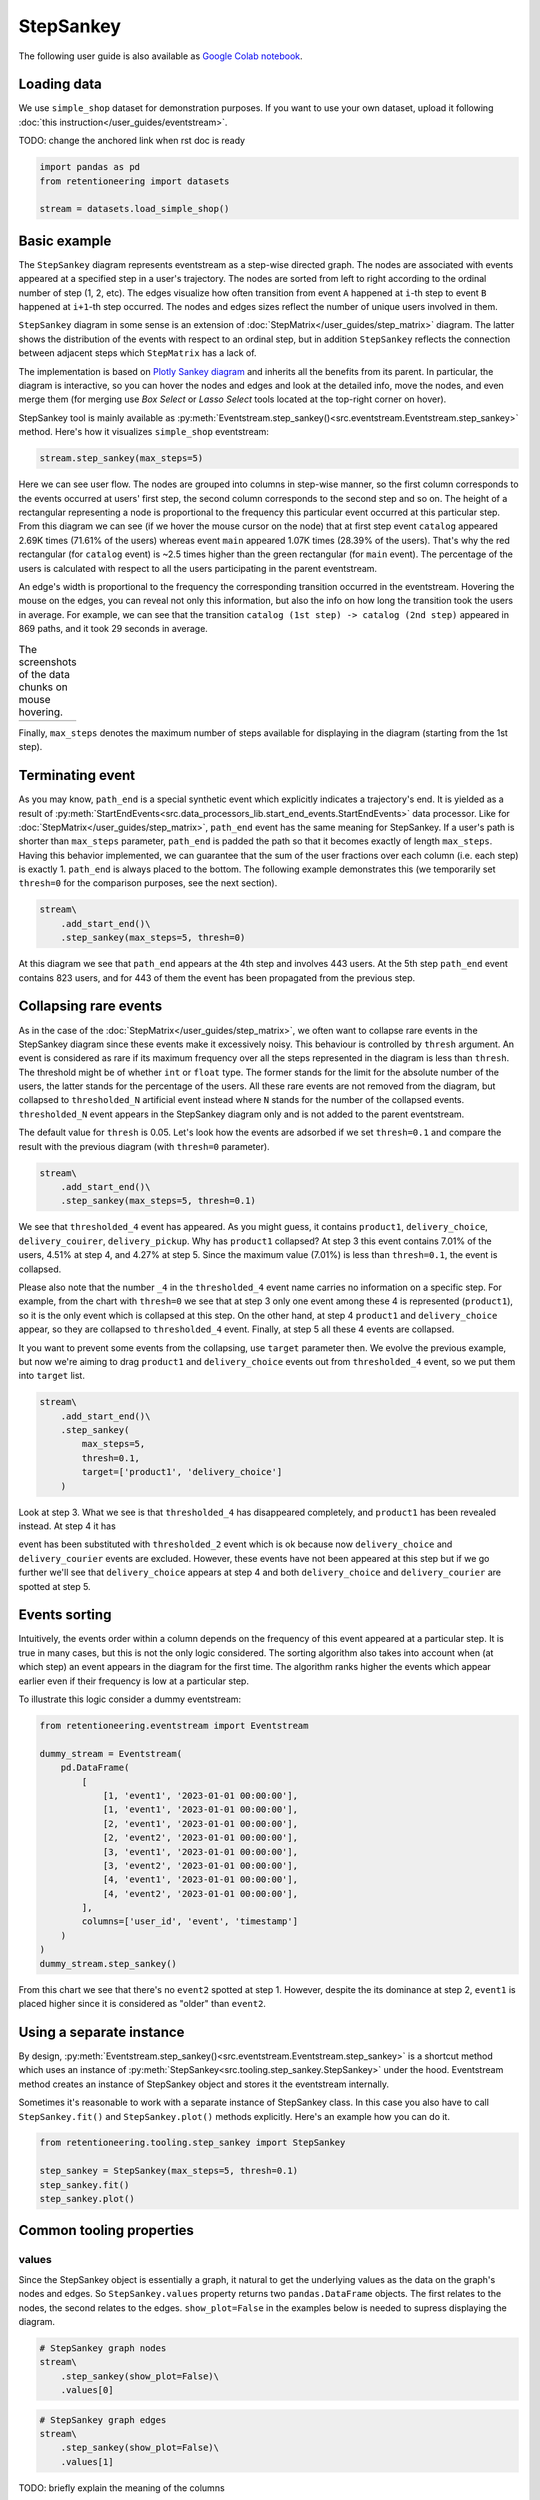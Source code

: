 .. raw:: html

    <style>
        .red {color:#24ff83; font-weight:bold;}
    </style>

.. role:: red

StepSankey
==========

The following user guide is also available as `Google Colab notebook <https://colab.research.google.com/drive/1o6npbrtscHqg1AUAkIIemA3h4a1XslSV?usp=share_link>`_.

Loading data
------------

We use ``simple_shop`` dataset for demonstration purposes. If you want to use your own dataset, upload it following :doc:`this instruction</user_guides/eventstream>`.

:red:`TODO: change the anchored link when rst doc is ready`

.. code-block:: python

    import pandas as pd
    from retentioneering import datasets

    stream = datasets.load_simple_shop()

Basic example
-------------

The ``StepSankey`` diagram represents eventstream as a step-wise directed graph. The nodes are associated with events appeared at a specified step in a user's trajectory. The nodes are sorted from left to right according to the ordinal number of step (1, 2, etc). The edges visualize how often transition from event ``A`` happened at ``i``-th step to event ``B`` happened at ``i+1``-th step occurred. The nodes and edges sizes reflect the number of unique users involved in them.

``StepSankey`` diagram in some sense is an extension of :doc:`StepMatrix</user_guides/step_matrix>` diagram. The latter shows the distribution of the events with respect to an ordinal step, but in addition ``StepSankey`` reflects the connection between adjacent steps which ``StepMatrix`` has a lack of.

The implementation is based on `Plotly Sankey diagram <https://plotly.com/python/sankey-diagram/>`_ and inherits all the benefits from its parent. In particular, the diagram is interactive, so you can hover the nodes and edges and look at the detailed info, move the nodes, and even merge them (for merging use `Box Select` or `Lasso Select` tools located at the top-right corner on hover).

StepSankey tool is mainly available as :py:meth:`Eventstream.step_sankey()<src.eventstream.Eventstream.step_sankey>` method. Here's how it visualizes ``simple_shop`` eventstream:

.. code-block:: python

    stream.step_sankey(max_steps=5)

.. raw:: html

    <div style="overflow:auto;">
    <iframe
        width="700"
        height="500"
        src="../_static/step_sankey/basic_step_sankey.html"
        frameborder="0"
        allowfullscreen
    ></iframe>
    </div>

Here we can see user flow. The nodes are grouped into columns in step-wise manner, so the first column corresponds to the events occurred at users' first step, the second column corresponds to the second step and so on. The height of a rectangular representing a node is proportional to the frequency this particular event occurred at this particular step. From this diagram we can see (if we hover the mouse cursor on the node) that at first step event ``catalog`` appeared 2.69K times (71.61% of the users) whereas event ``main`` appeared 1.07K times (28.39% of the users). That's why the red rectangular (for ``catalog`` event) is ~2.5 times higher than the green rectangular (for ``main`` event). The percentage of the users is calculated with respect to all the users participating in the parent eventstream.

An edge's width is proportional to the frequency the corresponding transition occurred in the eventstream. Hovering the mouse on the edges, you can reveal not only this information, but also the info on how long the transition took the users in average. For example, we can see that the transition ``catalog (1st step) -> catalog (2nd step)`` appeared in 869 paths, and it took 29 seconds in average.

.. |hover_node1| image:: /_static/step_sankey/hover_node1.png
.. |hover_node2| image:: /_static/step_sankey/hover_node2.png
.. |hover_edge| image:: /_static/step_sankey/hover_edge.png

.. table:: The screenshots of the data chunks on mouse hovering.

    +---------------+---------------+--------------+
    | |hover_node1| | |hover_node2| | |hover_edge| |
    +---------------+---------------+--------------+

Finally, ``max_steps`` denotes the maximum number of steps available for displaying in the diagram (starting from the 1st step).

Terminating event
-----------------

As you may know, ``path_end`` is a special synthetic event which explicitly indicates a trajectory's end. It is yielded as a result of :py:meth:`StartEndEvents<src.data_processors_lib.start_end_events.StartEndEvents>` data processor. Like for :doc:`StepMatrix</user_guides/step_matrix>`, ``path_end`` event has the same meaning for StepSankey. If a user's path is shorter than ``max_steps`` parameter, ``path_end`` is padded the path so that it becomes exactly of length ``max_steps``. Having this behavior implemented, we can guarantee that the sum of the user fractions over each column (i.e. each step) is exactly 1.
``path_end`` is always placed to the bottom. The following example demonstrates this (we temporarily set ``thresh=0`` for the comparison purposes, see the next section).

.. code-block:: python

    stream\
        .add_start_end()\
        .step_sankey(max_steps=5, thresh=0)

.. raw:: html

    <div style="overflow:auto;">
    <iframe
        width="1000"
        height="500"
        src="../_static/step_sankey/path_end.html"
        frameborder="0"
        allowfullscreen
    ></iframe>
    </div>

At this diagram we see that ``path_end`` appears at the 4th step and involves 443 users. At the 5th step ``path_end`` event contains 823 users, and for 443 of them the event has been propagated from the previous step.

Collapsing rare events
----------------------
As in the case of the :doc:`StepMatrix</user_guides/step_matrix>`, we often want to collapse rare events in the StepSankey diagram since these events make it excessively noisy. This behaviour is controlled by ``thresh`` argument. An event is considered as rare if its maximum frequency over all the steps represented in the diagram is less than ``thresh``. The threshold might be of whether ``int`` or ``float`` type. The former stands for the limit for the absolute number of the users, the latter stands for the percentage of the users. All these rare events are not removed from the diagram, but collapsed to ``thresholded_N`` artificial event instead where ``N`` stands for the number of the collapsed events. ``thresholded_N`` event appears in the StepSankey diagram only and is not added to the parent eventstream.

The default value for ``thresh`` is 0.05. Let's look how the events are adsorbed if we set ``thresh=0.1`` and compare the result with the previous diagram (with ``thresh=0`` parameter).

.. code-block:: python

    stream\
        .add_start_end()\
        .step_sankey(max_steps=5, thresh=0.1)

.. raw:: html

    <div style="overflow:auto;">
    <iframe
        width="1200"
        height="500"
        src="../_static/step_sankey/thresh_0.1.html"
        frameborder="0"
        allowfullscreen
    ></iframe>
    </div>

We see that ``thresholded_4`` event has appeared. As you might guess, it contains ``product1``, ``delivery_choice``, ``delivery_couirer``, ``delivery_pickup``. Why has ``product1`` collapsed?
At step 3 this event contains 7.01% of the users, 4.51% at step 4, and 4.27% at step 5. Since the maximum value (7.01%) is less than ``thresh=0.1``, the event is collapsed.

Please also note that the number ``_4`` in the ``thresholded_4`` event name carries no information on a specific step. For example, from the chart with ``thresh=0`` we see that at step 3 only one event among these 4 is represented (``product1``), so it is the only event which is collapsed at this step. On the other hand, at step 4 ``product1`` and ``delivery_choice`` appear, so they are collapsed to ``thresholded_4`` event. Finally, at step 5 all these 4 events are collapsed.

It you want to prevent some events from the collapsing, use ``target`` parameter then. We evolve the previous example, but now we're aiming to drag ``product1`` and ``delivery_choice`` events out from ``thresholded_4`` event, so we put them into ``target`` list.

.. code-block:: python

    stream\
        .add_start_end()\
        .step_sankey(
            max_steps=5,
            thresh=0.1,
            target=['product1', 'delivery_choice']
        )

.. raw:: html

    <div style="overflow:auto;">
    <iframe
        width="1200"
        height="500"
        src="../_static/step_sankey/thresh_and_target.html"
        frameborder="0"
        allowfullscreen
    ></iframe>
    </div>

Look at step 3. What we see is that ``thresholded_4`` has disappeared completely, and ``product1`` has been revealed instead. At step 4 it has

event has been substituted with ``thresholded_2`` event which is ok because now ``delivery_choice`` and ``delivery_courier`` events are excluded. However, these events have not been appeared at this step but if we go further we'll see that ``delivery_choice`` appears at step 4 and both ``delivery_choice`` and ``delivery_courier`` are spotted at step 5.

Events sorting
--------------

Intuitively, the events order within a column depends on the frequency of this event appeared at a particular step. It is true in many cases, but this is not the only logic considered. The sorting algorithm also takes into account when (at which step) an event appears in the diagram for the first time. The algorithm ranks higher the events which appear earlier even if their frequency is low at a particular step.

To illustrate this logic consider a dummy eventstream:

.. code-block:: python

    from retentioneering.eventstream import Eventstream

    dummy_stream = Eventstream(
        pd.DataFrame(
            [
                [1, 'event1', '2023-01-01 00:00:00'],
                [1, 'event1', '2023-01-01 00:00:00'],
                [2, 'event1', '2023-01-01 00:00:00'],
                [2, 'event2', '2023-01-01 00:00:00'],
                [3, 'event1', '2023-01-01 00:00:00'],
                [3, 'event2', '2023-01-01 00:00:00'],
                [4, 'event1', '2023-01-01 00:00:00'],
                [4, 'event2', '2023-01-01 00:00:00'],
            ],
            columns=['user_id', 'event', 'timestamp']
        )
    )
    dummy_stream.step_sankey()

.. raw:: html

    <div style="overflow:auto;">
    <iframe
        width="600"
        height="300"
        src="../_static/step_sankey/dummy_sorting.html"
        frameborder="0"
        allowfullscreen
    ></iframe>
    </div>

From this chart we see that there's no ``event2`` spotted at step 1. However, despite the its dominance at step 2, ``event1`` is placed higher since it is considered as "older" than ``event2``.

Using a separate instance
-------------------------

By design, :py:meth:`Eventstream.step_sankey()<src.eventstream.Eventstream.step_sankey>` is a shortcut method which uses an instance of :py:meth:`StepSankey<src.tooling.step_sankey.StepSankey>` under the hood. Eventstream method creates an instance of StepSankey object and stores it the eventstream internally.

Sometimes it's reasonable to work with a separate instance of StepSankey class. In this case you also have to call ``StepSankey.fit()`` and ``StepSankey.plot()`` methods explicitly. Here's an example how you can do it.

.. code-block:: python

    from retentioneering.tooling.step_sankey import StepSankey

    step_sankey = StepSankey(max_steps=5, thresh=0.1)
    step_sankey.fit()
    step_sankey.plot()

Common tooling properties
-------------------------

values
~~~~~~

Since the StepSankey object is essentially a graph, it natural to get the underlying values as the data on the graph's nodes and edges. So ``StepSankey.values`` property returns two ``pandas.DataFrame`` objects. The first relates to the nodes, the second relates to the edges. ``show_plot=False`` in the examples below is needed to supress displaying the diagram.

.. code-block:: python

    # StepSankey graph nodes
    stream\
        .step_sankey(show_plot=False)\
        .values[0]


.. raw:: html

    <div style="overflow:auto;">
    <table class="dataframe">
      <thead>
        <tr style="text-align: right;">
          <th></th>
          <th>step</th>
          <th>event</th>
          <th>usr_cnt</th>
          <th>usr_cnt_total</th>
          <th>perc</th>
          <th>color</th>
          <th>index</th>
          <th>sorting</th>
          <th>order_by</th>
        </tr>
      </thead>
      <tbody>
        <tr>
          <th>0</th>
          <td>1</td>
          <td>catalog</td>
          <td>2686</td>
          <td>3751</td>
          <td>71.61</td>
          <td>(80, 190, 151)</td>
          <td>0</td>
          <td>100</td>
          <td>100</td>
        </tr>
        <tr>
          <th>1</th>
          <td>1</td>
          <td>main</td>
          <td>1065</td>
          <td>3751</td>
          <td>28.39</td>
          <td>(228, 101, 92)</td>
          <td>1</td>
          <td>100</td>
          <td>100</td>
        </tr>
        <tr>
          <th>2</th>
          <td>2</td>
          <td>catalog</td>
          <td>1670</td>
          <td>3751</td>
          <td>44.52</td>
          <td>(80, 190, 151)</td>
          <td>2</td>
          <td>100</td>
          <td>0</td>
        </tr>
        <tr>
          <th>3</th>
          <td>2</td>
          <td>main</td>
          <td>609</td>
          <td>3751</td>
          <td>16.24</td>
          <td>(228, 101, 92)</td>
          <td>3</td>
          <td>100</td>
          <td>1</td>
        </tr>
        <tr>
          <th>4</th>
          <td>2</td>
          <td>lost</td>
          <td>443</td>
          <td>3751</td>
          <td>11.81</td>
          <td>(62, 80, 102)</td>
          <td>4</td>
          <td>100</td>
          <td>100</td>
        </tr>
      </tbody>
    </table>
    </div>


.. code-block:: python

    # StepSankey graph edges
    stream\
        .step_sankey(show_plot=False)\
        .values[1]

.. raw:: html

    <div style="overflow:auto;">
    <table class="dataframe">
      <thead>
        <tr style="text-align: right;">
          <th></th>
          <th>step</th>
          <th>event</th>
          <th>next_event</th>
          <th>usr_cnt</th>
          <th>time_to_next_sum</th>
          <th>index</th>
          <th>next_step</th>
          <th>next_index</th>
        </tr>
      </thead>
      <tbody>
        <tr>
          <th>0</th>
          <td>1</td>
          <td>catalog</td>
          <td>catalog</td>
          <td>869</td>
          <td>0 days 07:05:31.308030</td>
          <td>0</td>
          <td>2</td>
          <td>2</td>
        </tr>
        <tr>
          <th>1</th>
          <td>1</td>
          <td>catalog</td>
          <td>main</td>
          <td>452</td>
          <td>2228 days 01:07:48.656824</td>
          <td>0</td>
          <td>2</td>
          <td>3</td>
        </tr>
        <tr>
          <th>2</th>
          <td>1</td>
          <td>catalog</td>
          <td>product2</td>
          <td>429</td>
          <td>0 days 01:12:27.870236</td>
          <td>0</td>
          <td>2</td>
          <td>5</td>
        </tr>
        <tr>
          <th>3</th>
          <td>1</td>
          <td>catalog</td>
          <td>cart</td>
          <td>337</td>
          <td>0 days 02:31:57.294871</td>
          <td>0</td>
          <td>2</td>
          <td>6</td>
        </tr>
        <tr>
          <th>4</th>
          <td>1</td>
          <td>catalog</td>
          <td>lost</td>
          <td>336</td>
          <td>0 days 00:05:36</td>
          <td>0</td>
          <td>2</td>
          <td>4</td>
        </tr>
      </tbody>
    </table>
    </div>

:red:`TODO: briefly explain the meaning of the columns`


params
~~~~~~
``StepSankey.params`` property returns a dictionary containing all the parameters (including the defaults) related to the current state of the StepSankey object:

.. code-block:: python

    # StepSankey graph nodes
    stream\
        .step_sankey(show_plot=False)\
        .params

.. parsed-literal::

    {'max_steps': 10,
     'thresh': 0.05,
     'sorting': None,
     'target': None,
     'autosize': True,
     'width': None,
     'height': None}
